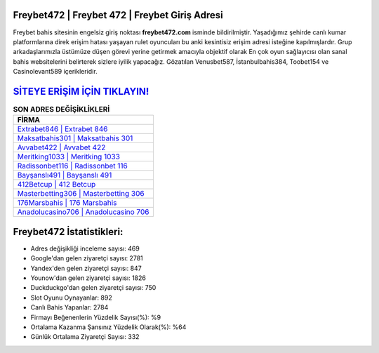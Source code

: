 ﻿Freybet472 | Freybet 472 | Freybet Giriş Adresi
===================================

.. image:: images/freybet-giris.jpg
   :width: 600
   
Freybet bahis sitesinin engelsiz giriş noktası **freybet472.com** isminde bildirilmiştir. Yaşadığımız şehirde canlı kumar platformlarına direk erişim hatası yaşayan rulet oyuncuları bu anki kesintisiz erişim adresi isteğine kapılmışlardır. Grup arkadaşlarımızla üstümüze düşen görevi yerine getirmek amacıyla objektif olarak En çok oyun sağlayıcısı olan sanal bahis websitelerini belirterek sizlere iyilik yapacağız. Gözatılan Venusbet587, İstanbulbahis384, Toobet154 ve Casinolevant589 içerikleridir.

`SİTEYE ERİŞİM İÇİN TIKLAYIN! <https://urlday.cc/git>`_
==============

.. list-table:: **SON ADRES DEĞİŞİKLİKLERİ**
   :widths: 100
   :header-rows: 1

   * - FİRMA
   * - `Extrabet846 | Extrabet 846 <extrabet846-extrabet-846-extrabet-giris-adresi.html>`_
   * - `Maksatbahis301 | Maksatbahis 301 <maksatbahis301-maksatbahis-301-maksatbahis-giris-adresi.html>`_
   * - `Avvabet422 | Avvabet 422 <avvabet422-avvabet-422-avvabet-giris-adresi.html>`_	 
   * - `Meritking1033 | Meritking 1033 <meritking1033-meritking-1033-meritking-giris-adresi.html>`_	 
   * - `Radissonbet116 | Radissonbet 116 <radissonbet116-radissonbet-116-radissonbet-giris-adresi.html>`_ 
   * - `Bayşanslı491 | Bayşanslı 491 <baysansli491-baysansli-491-baysansli-giris-adresi.html>`_
   * - `412Betcup | 412 Betcup <412betcup-412-betcup-betcup-giris-adresi.html>`_	 
   * - `Masterbetting306 | Masterbetting 306 <masterbetting306-masterbetting-306-masterbetting-giris-adresi.html>`_
   * - `176Marsbahis | 176 Marsbahis <176marsbahis-176-marsbahis-marsbahis-giris-adresi.html>`_
   * - `Anadolucasino706 | Anadolucasino 706 <anadolucasino706-anadolucasino-706-anadolucasino-giris-adresi.html>`_
	 
Freybet472 İstatistikleri:
===================================	 
* Adres değişikliği inceleme sayısı: 469
* Google'dan gelen ziyaretçi sayısı: 2781
* Yandex'den gelen ziyaretçi sayısı: 847
* Younow'dan gelen ziyaretçi sayısı: 1826
* Duckduckgo'dan gelen ziyaretçi sayısı: 750
* Slot Oyunu Oynayanlar: 892
* Canlı Bahis Yapanlar: 2784
* Firmayı Beğenenlerin Yüzdelik Sayısı(%): %9
* Ortalama Kazanma Şansınız Yüzdelik Olarak(%): %64
* Günlük Ortalama Ziyaretçi Sayısı: 332
